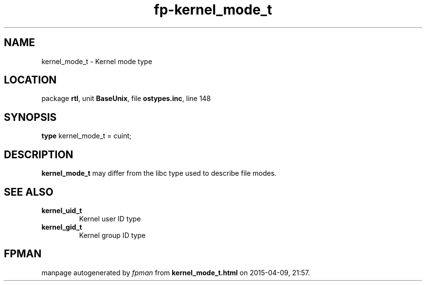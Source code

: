 .\" file autogenerated by fpman
.TH "fp-kernel_mode_t" 3 "2014-03-14" "fpman" "Free Pascal Programmer's Manual"
.SH NAME
kernel_mode_t - Kernel mode type
.SH LOCATION
package \fBrtl\fR, unit \fBBaseUnix\fR, file \fBostypes.inc\fR, line 148
.SH SYNOPSIS
\fBtype\fR kernel_mode_t = cuint;
.SH DESCRIPTION
\fBkernel_mode_t\fR may differ from the libc type used to describe file modes.


.SH SEE ALSO
.TP
.B kernel_uid_t
Kernel user ID type
.TP
.B kernel_gid_t
Kernel group ID type

.SH FPMAN
manpage autogenerated by \fIfpman\fR from \fBkernel_mode_t.html\fR on 2015-04-09, 21:57.

